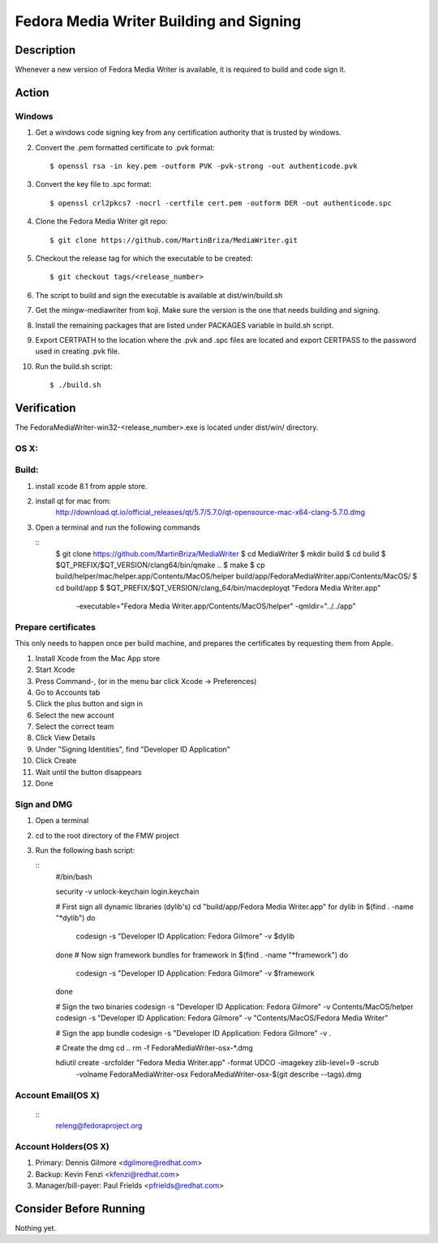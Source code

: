 .. SPDX-License-Identifier:    CC-BY-SA-3.0


==============
Fedora Media Writer Building and Signing
==============

Description
===========
Whenever a new version of Fedora Media Writer is available, it is required
to build and code sign it.

Action
======

Windows
-------

#. Get a windows code signing key from any certification authority that is
   trusted by windows.

#. Convert the .pem formatted certificate to .pvk format:

   ::

        $ openssl rsa -in key.pem -outform PVK -pvk-strong -out authenticode.pvk

#. Convert the key file to .spc format:

   ::

        $ openssl crl2pkcs7 -nocrl -certfile cert.pem -outform DER -out authenticode.spc

#. Clone the Fedora Media Writer git repo:

   ::

        $ git clone https://github.com/MartinBriza/MediaWriter.git

#. Checkout the release tag for which the executable to be created:

   ::

        $ git checkout tags/<release_number>

#. The script to build and sign the executable is available at dist/win/build.sh
 
#. Get the mingw-mediawriter from koji. Make sure the version is the one that
   needs building and signing.

#. Install the remaining packages that are listed under PACKAGES variable in
   build.sh script.

#. Export CERTPATH to the location where the .pvk and .spc files are located and
   export CERTPASS to the password used in creating .pvk file.

#. Run the build.sh script:

   ::

        $ ./build.sh

Verification
============
The FedoraMediaWriter-win32-<release_number>.exe is located under dist/win/ 
directory.

OS X:
-----

Build:
------

#. install xcode 8.1 from apple store.
#. install qt for mac from:
       http://download.qt.io/official_releases/qt/5.7/5.7.0/qt-opensource-mac-x64-clang-5.7.0.dmg
#. Open a terminal and run the following commands
 
   ::
        $ git clone https://github.com/MartinBriza/MediaWriter
        $ cd MediaWriter
        $ mkdir build
        $ cd build
        $ $QT_PREFIX/$QT_VERSION/clang64/bin/qmake ..
        $ make
        $ cp build/helper/mac/helper.app/Contents/MacOS/helper build/app/Fedora\ Media\ Writer.app/Contents/MacOS/
        $ cd build/app
        $ $QT_PREFIX/$QT_VERSION/clang_64/bin/macdeployqt "Fedora Media Writer.app" \
                -executable="Fedora Media Writer.app/Contents/MacOS/helper" -qmldir="../../app"

Prepare certificates
--------------------

This only needs to happen once per build machine, and prepares the certificates
by requesting them from Apple.

#. Install Xcode from the Mac App store
#. Start Xcode
#. Press Command-, (or in the menu bar click Xcode -> Preferences)
#. Go to Accounts tab
#. Click the plus button and sign in
#. Select the new account
#. Select the correct team
#. Click View Details
#. Under "Signing Identities", find "Developer ID Application"
#. Click Create
#. Wait until the button disappears
#. Done

Sign and DMG
------------

#. Open a terminal 
#. cd to the root directory of the FMW project
#. Run the following bash script:

   ::
        #/bin/bash

        security -v unlock-keychain login.keychain

        # First sign all dynamic libraries (dylib's)
        cd "build/app/Fedora Media Writer.app"
        for dylib in $(find  . -name "*dylib")
        do
             codesign -s "Developer ID Application: Fedora Gilmore" -v $dylib
        done
        # Now sign framework bundles
        for framework in $(find  . -name "*framework")
        do
             codesign -s "Developer ID Application: Fedora Gilmore" -v $framework
        done

        # Sign the two binaries
        codesign -s "Developer ID Application: Fedora Gilmore" -v Contents/MacOS/helper
        codesign -s "Developer ID Application: Fedora Gilmore" -v "Contents/MacOS/Fedora Media Writer"

        # Sign the app bundle
        codesign -s "Developer ID Application: Fedora Gilmore" -v .

        # Create the dmg
        cd ..
        rm -f FedoraMediaWriter-osx-*.dmg

        hdiutil create -srcfolder "Fedora Media Writer.app"  -format UDCO -imagekey zlib-level=9 -scrub \
                       -volname FedoraMediaWriter-osx FedoraMediaWriter-osx-$(git  describe --tags).dmg

Account Email(OS X)
-------------------

   ::
        releng@fedoraproject.org

Account Holders(OS X)
---------------------

#. Primary: Dennis Gilmore <dgilmore@redhat.com>
#. Backup: Kevin Fenzi <kfenzi@redhat.com>
#. Manager/bill-payer: Paul Frields <pfrields@redhat.com>

Consider Before Running
=======================
Nothing yet.
